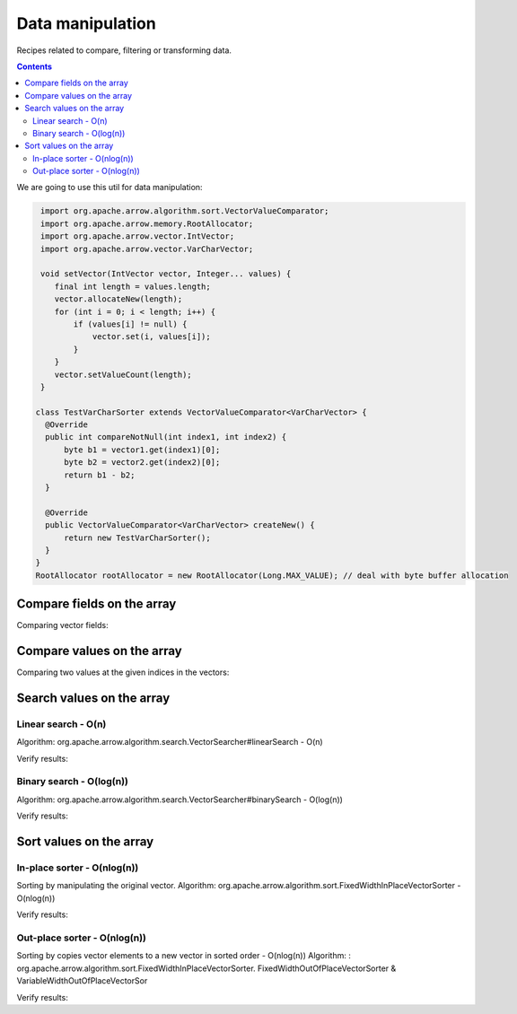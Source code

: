=================
Data manipulation
=================

Recipes related to compare, filtering or transforming data.

.. contents::

We are going to use this util for data manipulation:

.. code-block:: java

   import org.apache.arrow.algorithm.sort.VectorValueComparator;
   import org.apache.arrow.memory.RootAllocator;
   import org.apache.arrow.vector.IntVector;
   import org.apache.arrow.vector.VarCharVector;

   void setVector(IntVector vector, Integer... values) {
      final int length = values.length;
      vector.allocateNew(length);
      for (int i = 0; i < length; i++) {
          if (values[i] != null) {
              vector.set(i, values[i]);
          }
      }
      vector.setValueCount(length);
   }

  class TestVarCharSorter extends VectorValueComparator<VarCharVector> {
    @Override
    public int compareNotNull(int index1, int index2) {
        byte b1 = vector1.get(index1)[0];
        byte b2 = vector2.get(index2)[0];
        return b1 - b2;
    }

    @Override
    public VectorValueComparator<VarCharVector> createNew() {
        return new TestVarCharSorter();
    }
  }
  RootAllocator rootAllocator = new RootAllocator(Long.MAX_VALUE); // deal with byte buffer allocation

Compare fields on the array
===========================

.. code-block:: java
   :emphasize-lines: 10

   import org.apache.arrow.vector.IntVector;
   import org.apache.arrow.vector.compare.TypeEqualsVisitor;

   IntVector right = new IntVector("int", rootAllocator);
   IntVector left1 = new IntVector("int", rootAllocator);
   IntVector left2 = new IntVector("int2", rootAllocator);

   setVector(right, 10,20,30);

   TypeEqualsVisitor visitor = new TypeEqualsVisitor(right); // equal or unequal

Comparing vector fields:

.. code-block:: java
   :emphasize-lines: 1-4

   jshell> visitor.equals(left1); visitor.equals(left2);

   true
   false

Compare values on the array
===========================

.. code-block:: java
   :emphasize-lines: 15-17

   import org.apache.arrow.algorithm.sort.StableVectorComparator;
   import org.apache.arrow.algorithm.sort.VectorValueComparator;
   import org.apache.arrow.vector.VarCharVector;

   // compare two values at the given indices in the vectors.
   // comparing org.apache.arrow.algorithm.sort.VectorValueComparator on algorithm
   VarCharVector vec = new VarCharVector("valueindexcomparator", rootAllocator);
   vec.allocateNew(100, 5);
   vec.setValueCount(10);
   vec.set(0, "ba".getBytes());
   vec.set(1, "abc".getBytes());
   vec.set(2, "aa".getBytes());
   vec.set(3, "abc".getBytes());
   vec.set(4, "a".getBytes());
   VectorValueComparator<VarCharVector> comparatorValues = new TestVarCharSorter(); // less than, equal to, greater than
   VectorValueComparator<VarCharVector> stableComparator = new StableVectorComparator<>(comparatorValues);//Stable comparator only supports comparing values from the same vector
   stableComparator.attachVector(vec);

Comparing two values at the given indices in the vectors:

.. code-block:: java
   :emphasize-lines: 1-8

   jshell> stableComparator.compare(0, 1) > 0; stableComparator.compare(1, 2) < 0; stableComparator.compare(2, 3) < 0; stableComparator.compare(1, 3) < 0; stableComparator.compare(3, 1) > 0; stableComparator.compare(3, 3) == 0;

   true
   true
   true
   true
   true
   true

Search values on the array
==========================

Linear search - O(n)
********************

Algorithm: org.apache.arrow.algorithm.search.VectorSearcher#linearSearch - O(n)

.. code-block:: java
   :emphasize-lines: 27

   import org.apache.arrow.algorithm.search.VectorSearcher;
   import org.apache.arrow.algorithm.sort.DefaultVectorComparators;
   import org.apache.arrow.algorithm.sort.VectorValueComparator;
   import org.apache.arrow.vector.IntVector;

   // search values on the array
   // linear search org.apache.arrow.algorithm.search.VectorSearcher#linearSearch - O(n)
   IntVector rawVector = new IntVector("", rootAllocator);
   IntVector negVector = new IntVector("", rootAllocator);
   rawVector.allocateNew(10);
   rawVector.setValueCount(10);
   negVector.allocateNew(1);
   negVector.setValueCount(1);
   for (int i = 0; i < 10; i++) { // prepare data in sorted order
    if (i == 0) {
        rawVector.setNull(i);
    } else {
        rawVector.set(i, i);
    }
   }
   negVector.set(0, -333);
   VectorValueComparator<IntVector> comparatorInt = DefaultVectorComparators.createDefaultComparator(rawVector);

   // do search
   List<Integer> listResultLinearSearch = new ArrayList<Integer>();
   for (int i = 0; i < 10; i++) {
      int result = VectorSearcher.linearSearch(rawVector, comparatorInt, rawVector, i);
      listResultLinearSearch.add(result);
   }

Verify results:

.. code-block:: java
   :emphasize-lines: 1-3
   
   jshell> listResultLinearSearch

   listResultLinearSearch ==> [0, 1, 2, 3, 4, 5, 6, 7, 8, 9]

Binary search - O(log(n))
*************************

Algorithm: org.apache.arrow.algorithm.search.VectorSearcher#binarySearch - O(log(n))

.. code-block:: java
   :emphasize-lines: 27

   import org.apache.arrow.algorithm.search.VectorSearcher;
   import org.apache.arrow.algorithm.sort.DefaultVectorComparators;
   import org.apache.arrow.algorithm.sort.VectorValueComparator;
   import org.apache.arrow.vector.IntVector;

   // search values on the array
   // linear search org.apache.arrow.algorithm.search.VectorSearcher#linearSearch - O(n)
   IntVector rawVector = new IntVector("", rootAllocator);
   IntVector negVector = new IntVector("", rootAllocator);
   rawVector.allocateNew(10);
   rawVector.setValueCount(10);
   negVector.allocateNew(1);
   negVector.setValueCount(1);
   for (int i = 0; i < 10; i++) { // prepare data in sorted order
    if (i == 0) {
        rawVector.setNull(i);
    } else {
        rawVector.set(i, i);
    }
   }
   negVector.set(0, -333);
   VectorValueComparator<IntVector> comparatorInt = DefaultVectorComparators.createDefaultComparator(rawVector);

   // do search
   List<Integer> listResultBinarySearch = new ArrayList<Integer>();
   for (int i = 0; i < 10; i++) {
      int result = VectorSearcher.binarySearch(rawVector, comparatorInt, rawVector, i);
      listResultBinarySearch.add(result);
   }

Verify results:

.. code-block:: java
   :emphasize-lines: 1-3

   jshell> listResultBinarySearch

   listResultBinarySearch ==> [0, 1, 2, 3, 4, 5, 6, 7, 8, 9]

Sort values on the array
========================

In-place sorter - O(nlog(n))
****************************

Sorting by manipulating the original vector.
Algorithm: org.apache.arrow.algorithm.sort.FixedWidthInPlaceVectorSorter - O(nlog(n))

.. code-block:: java
   :emphasize-lines: 22-24

   import org.apache.arrow.algorithm.sort.DefaultVectorComparators;
   import org.apache.arrow.algorithm.sort.FixedWidthInPlaceVectorSorter;
   import org.apache.arrow.algorithm.sort.VectorValueComparator;
   import org.apache.arrow.vector.IntVector;

   // Sort the vector - In-place sorter
   IntVector vecToSort = new IntVector("in-place-sorter", rootAllocator);
   vecToSort.allocateNew(10);
   vecToSort.setValueCount(10);
   // fill data to sort
   vecToSort.set(0, 10);
   vecToSort.set(1, 8);
   vecToSort.setNull(2);
   vecToSort.set(3, 10);
   vecToSort.set(4, 12);
   vecToSort.set(5, 17);
   vecToSort.setNull(6);
   vecToSort.set(7, 23);
   vecToSort.set(8, 35);
   vecToSort.set(9, 2);
   // sort the vector
   FixedWidthInPlaceVectorSorter sorter = new FixedWidthInPlaceVectorSorter();
   VectorValueComparator<IntVector> comparator = DefaultVectorComparators.createDefaultComparator(vecToSort);
   sorter.sortInPlace(vecToSort, comparator);

Verify results:

.. code-block:: java
   :emphasize-lines: 1-13

   jshell> vecToSort.getValueCount()==10; vecToSort.isNull(0); vecToSort.isNull(1); 2==vecToSort.get(2); 8==vecToSort.get(3); 10==vecToSort.get(4); 10==vecToSort.get(5); 12==vecToSort.get(6); 17==vecToSort.get(7); 23==vecToSort.get(8); 35==vecToSort.get(9);

   true
   true
   true
   true
   true
   true
   true
   true
   true
   true
   true

Out-place sorter - O(nlog(n))
*****************************

Sorting by copies vector elements to a new vector in sorted order - O(nlog(n))
Algorithm: : org.apache.arrow.algorithm.sort.FixedWidthInPlaceVectorSorter.
FixedWidthOutOfPlaceVectorSorter & VariableWidthOutOfPlaceVectorSor

.. code-block:: java
   :emphasize-lines: 20-25

   import org.apache.arrow.algorithm.sort.*;
   import org.apache.arrow.vector.IntVector;

   // Sort the vector - Out-of-place sorter:
   IntVector vecOutOfPlaceSorter = new IntVector("out-of-place-sorter", rootAllocator);
   vecOutOfPlaceSorter.allocateNew(10);
   vecOutOfPlaceSorter.setValueCount(10);
   // fill data to sort
   vecOutOfPlaceSorter.set(0, 10);
   vecOutOfPlaceSorter.set(1, 8);
   vecOutOfPlaceSorter.setNull(2);
   vecOutOfPlaceSorter.set(3, 10);
   vecOutOfPlaceSorter.set(4, 12);
   vecOutOfPlaceSorter.set(5, 17);
   vecOutOfPlaceSorter.setNull(6);
   vecOutOfPlaceSorter.set(7, 23);
   vecOutOfPlaceSorter.set(8, 35);
   vecOutOfPlaceSorter.set(9, 2);
   // sort the vector
   OutOfPlaceVectorSorter<IntVector> sorterOutOfPlaceSorter = new FixedWidthOutOfPlaceVectorSorter<>();
   VectorValueComparator<IntVector> comparatorOutOfPlaceSorter = DefaultVectorComparators.createDefaultComparator(vecOutOfPlaceSorter);
   IntVector sortedVec = (IntVector) vecOutOfPlaceSorter.getField().getFieldType().createNewSingleVector("new-out-of-place-sorter", rootAllocator, null);
   sortedVec.allocateNew(vecOutOfPlaceSorter.getValueCount());
   sortedVec.setValueCount(vecOutOfPlaceSorter.getValueCount());
   sorterOutOfPlaceSorter.sortOutOfPlace(vecOutOfPlaceSorter, sortedVec, comparatorOutOfPlaceSorter);

Verify results:

.. code-block:: java
   :emphasize-lines: 1-13

   jshell> ecOutOfPlaceSorter.getValueCount()==sortedVec.getValueCount(); sortedVec.isNull(0 );sortedVec.isNull(1); 2==sortedVec.get(2); 8==sortedVec.get(3); 10==sortedVec.get(4); 10==sortedVec.get(5); 12==sortedVec.get(6); 17==sortedVec.get(7); 23==sortedVec.get(8); 35==sortedVec.get(9);

   true
   true
   true
   true
   true
   true
   true
   true
   true
   true
   true

